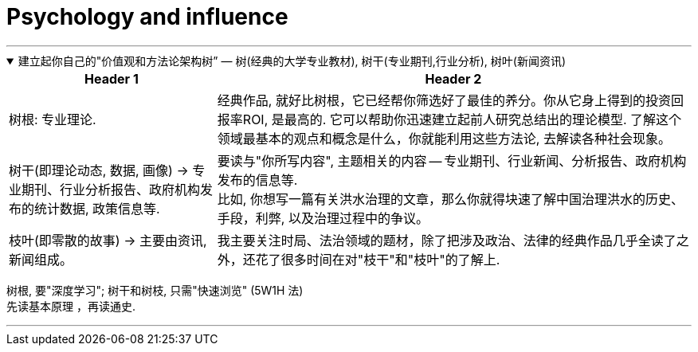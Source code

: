 
= Psychology and influence
:toc: left
:toclevels: 3
:sectnums:
//:stylesheet: myAdocCss.css

'''


.建立起你自己的"价值观和方法论架构树” — 树(经典的大学专业教材), 树干(专业期刊,行业分析), 树叶(新闻资讯)
[%collapsible%open]
====
[.small]
[options="autowidth" cols="1a,1a"]
|===
|Header 1 |Header 2

|树根: 专业理论.
|经典作品, 就好比树根，它已经帮你筛选好了最佳的养分。你从它身上得到的投资回报率ROI, 是最高的. 它可以帮助你迅速建立起前人研究总结出的理论模型. 了解这个领域最基本的观点和概念是什么，你就能利用这些方法论, 去解读各种社会现象。

|树干(即理论动态, 数据, 画像) -> 专业期刊、行业分析报告、政府机构发布的统计数据, 政策信息等.
|要读与"你所写内容", 主题相关的内容 -- 专业期刊、行业新闻、分析报告、政府机构发布的信息等.  +
比如, 你想写一篇有关洪水治理的文章，那么你就得块速了解中国治理洪水的历史、手段，利弊, 以及治理过程中的争议。

|枝叶(即零散的故事) -> 主要由资讯,新闻组成。
|我主要关注时局、法治领域的题材，除了把涉及政治、法律的经典作品几乎全读了之外，还花了很多时间在对"枝干"和"枝叶"的了解上.
|===

树根, 要"深度学习"; 树干和树枝, 只需"快速浏览" (5W1H 法) +
先读基本原理
，再读通史.

'''
====

